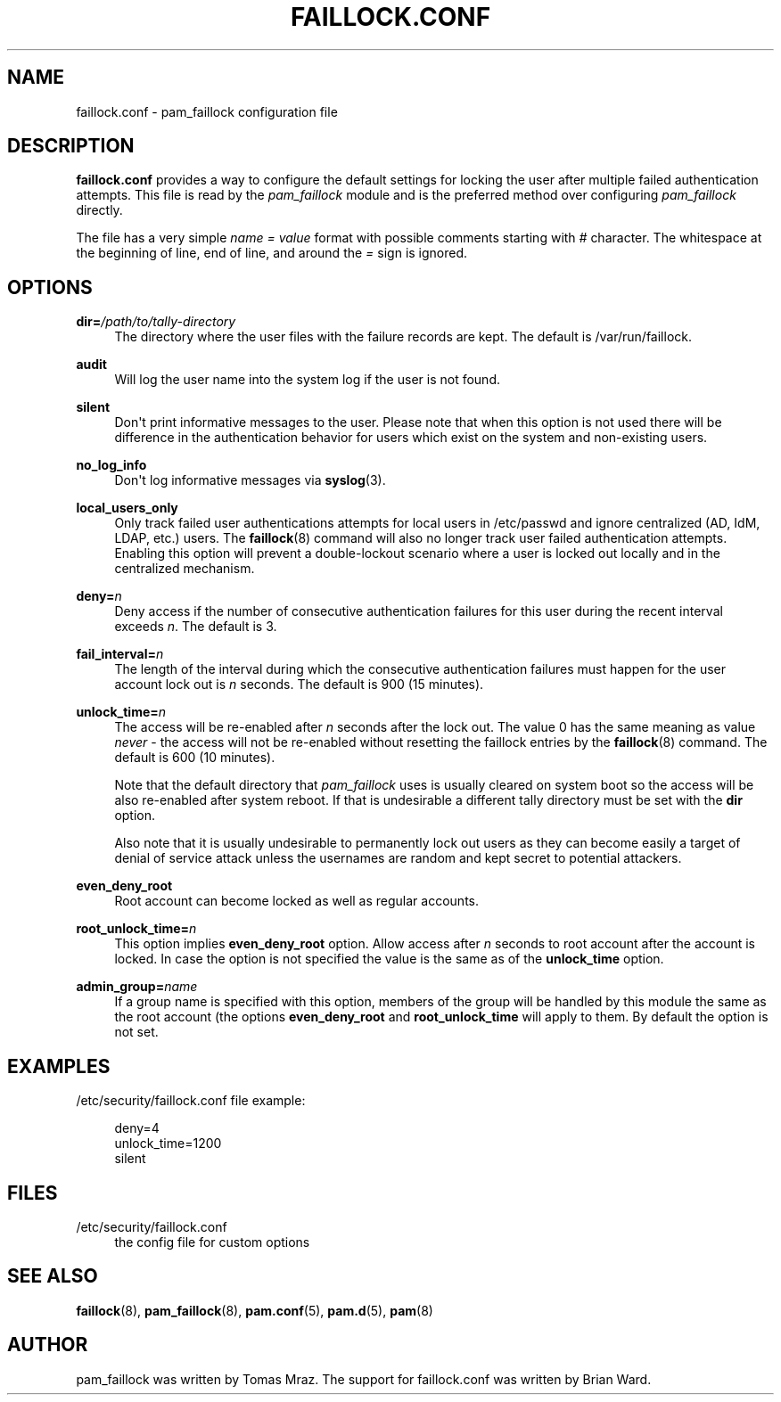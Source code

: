 '\" t
.\"     Title: faillock.conf
.\"    Author: [see the "AUTHOR" section]
.\" Generator: DocBook XSL Stylesheets v1.79.1 <http://docbook.sf.net/>
.\"      Date: 06/08/2020
.\"    Manual: Linux-PAM Manual
.\"    Source: Linux-PAM Manual
.\"  Language: English
.\"
.TH "FAILLOCK\&.CONF" "5" "06/08/2020" "Linux-PAM Manual" "Linux\-PAM Manual"
.\" -----------------------------------------------------------------
.\" * Define some portability stuff
.\" -----------------------------------------------------------------
.\" ~~~~~~~~~~~~~~~~~~~~~~~~~~~~~~~~~~~~~~~~~~~~~~~~~~~~~~~~~~~~~~~~~
.\" http://bugs.debian.org/507673
.\" http://lists.gnu.org/archive/html/groff/2009-02/msg00013.html
.\" ~~~~~~~~~~~~~~~~~~~~~~~~~~~~~~~~~~~~~~~~~~~~~~~~~~~~~~~~~~~~~~~~~
.ie \n(.g .ds Aq \(aq
.el       .ds Aq '
.\" -----------------------------------------------------------------
.\" * set default formatting
.\" -----------------------------------------------------------------
.\" disable hyphenation
.nh
.\" disable justification (adjust text to left margin only)
.ad l
.\" -----------------------------------------------------------------
.\" * MAIN CONTENT STARTS HERE *
.\" -----------------------------------------------------------------
.SH "NAME"
faillock.conf \- pam_faillock configuration file
.SH "DESCRIPTION"
.PP
\fBfaillock\&.conf\fR
provides a way to configure the default settings for locking the user after multiple failed authentication attempts\&. This file is read by the
\fIpam_faillock\fR
module and is the preferred method over configuring
\fIpam_faillock\fR
directly\&.
.PP
The file has a very simple
\fIname = value\fR
format with possible comments starting with
\fI#\fR
character\&. The whitespace at the beginning of line, end of line, and around the
\fI=\fR
sign is ignored\&.
.SH "OPTIONS"
.PP
\fBdir=\fR\fB\fI/path/to/tally\-directory\fR\fR
.RS 4
The directory where the user files with the failure records are kept\&. The default is
/var/run/faillock\&.
.RE
.PP
\fBaudit\fR
.RS 4
Will log the user name into the system log if the user is not found\&.
.RE
.PP
\fBsilent\fR
.RS 4
Don\*(Aqt print informative messages to the user\&. Please note that when this option is not used there will be difference in the authentication behavior for users which exist on the system and non\-existing users\&.
.RE
.PP
\fBno_log_info\fR
.RS 4
Don\*(Aqt log informative messages via
\fBsyslog\fR(3)\&.
.RE
.PP
\fBlocal_users_only\fR
.RS 4
Only track failed user authentications attempts for local users in /etc/passwd and ignore centralized (AD, IdM, LDAP, etc\&.) users\&. The
\fBfaillock\fR(8)
command will also no longer track user failed authentication attempts\&. Enabling this option will prevent a double\-lockout scenario where a user is locked out locally and in the centralized mechanism\&.
.RE
.PP
\fBdeny=\fR\fB\fIn\fR\fR
.RS 4
Deny access if the number of consecutive authentication failures for this user during the recent interval exceeds
\fIn\fR\&. The default is 3\&.
.RE
.PP
\fBfail_interval=\fR\fB\fIn\fR\fR
.RS 4
The length of the interval during which the consecutive authentication failures must happen for the user account lock out is
\fIn\fR
seconds\&. The default is 900 (15 minutes)\&.
.RE
.PP
\fBunlock_time=\fR\fB\fIn\fR\fR
.RS 4
The access will be re\-enabled after
\fIn\fR
seconds after the lock out\&. The value 0 has the same meaning as value
\fInever\fR
\- the access will not be re\-enabled without resetting the faillock entries by the
\fBfaillock\fR(8)
command\&. The default is 600 (10 minutes)\&.
.sp
Note that the default directory that
\fIpam_faillock\fR
uses is usually cleared on system boot so the access will be also re\-enabled after system reboot\&. If that is undesirable a different tally directory must be set with the
\fBdir\fR
option\&.
.sp
Also note that it is usually undesirable to permanently lock out users as they can become easily a target of denial of service attack unless the usernames are random and kept secret to potential attackers\&.
.RE
.PP
\fBeven_deny_root\fR
.RS 4
Root account can become locked as well as regular accounts\&.
.RE
.PP
\fBroot_unlock_time=\fR\fB\fIn\fR\fR
.RS 4
This option implies
\fBeven_deny_root\fR
option\&. Allow access after
\fIn\fR
seconds to root account after the account is locked\&. In case the option is not specified the value is the same as of the
\fBunlock_time\fR
option\&.
.RE
.PP
\fBadmin_group=\fR\fB\fIname\fR\fR
.RS 4
If a group name is specified with this option, members of the group will be handled by this module the same as the root account (the options
\fBeven_deny_root\fR
and
\fBroot_unlock_time\fR
will apply to them\&. By default the option is not set\&.
.RE
.SH "EXAMPLES"
.PP
/etc/security/faillock\&.conf file example:
.sp
.if n \{\
.RS 4
.\}
.nf
deny=4
unlock_time=1200
silent
    
.fi
.if n \{\
.RE
.\}
.SH "FILES"
.PP
/etc/security/faillock\&.conf
.RS 4
the config file for custom options
.RE
.SH "SEE ALSO"
.PP
\fBfaillock\fR(8),
\fBpam_faillock\fR(8),
\fBpam.conf\fR(5),
\fBpam.d\fR(5),
\fBpam\fR(8)
.SH "AUTHOR"
.PP
pam_faillock was written by Tomas Mraz\&. The support for faillock\&.conf was written by Brian Ward\&.
